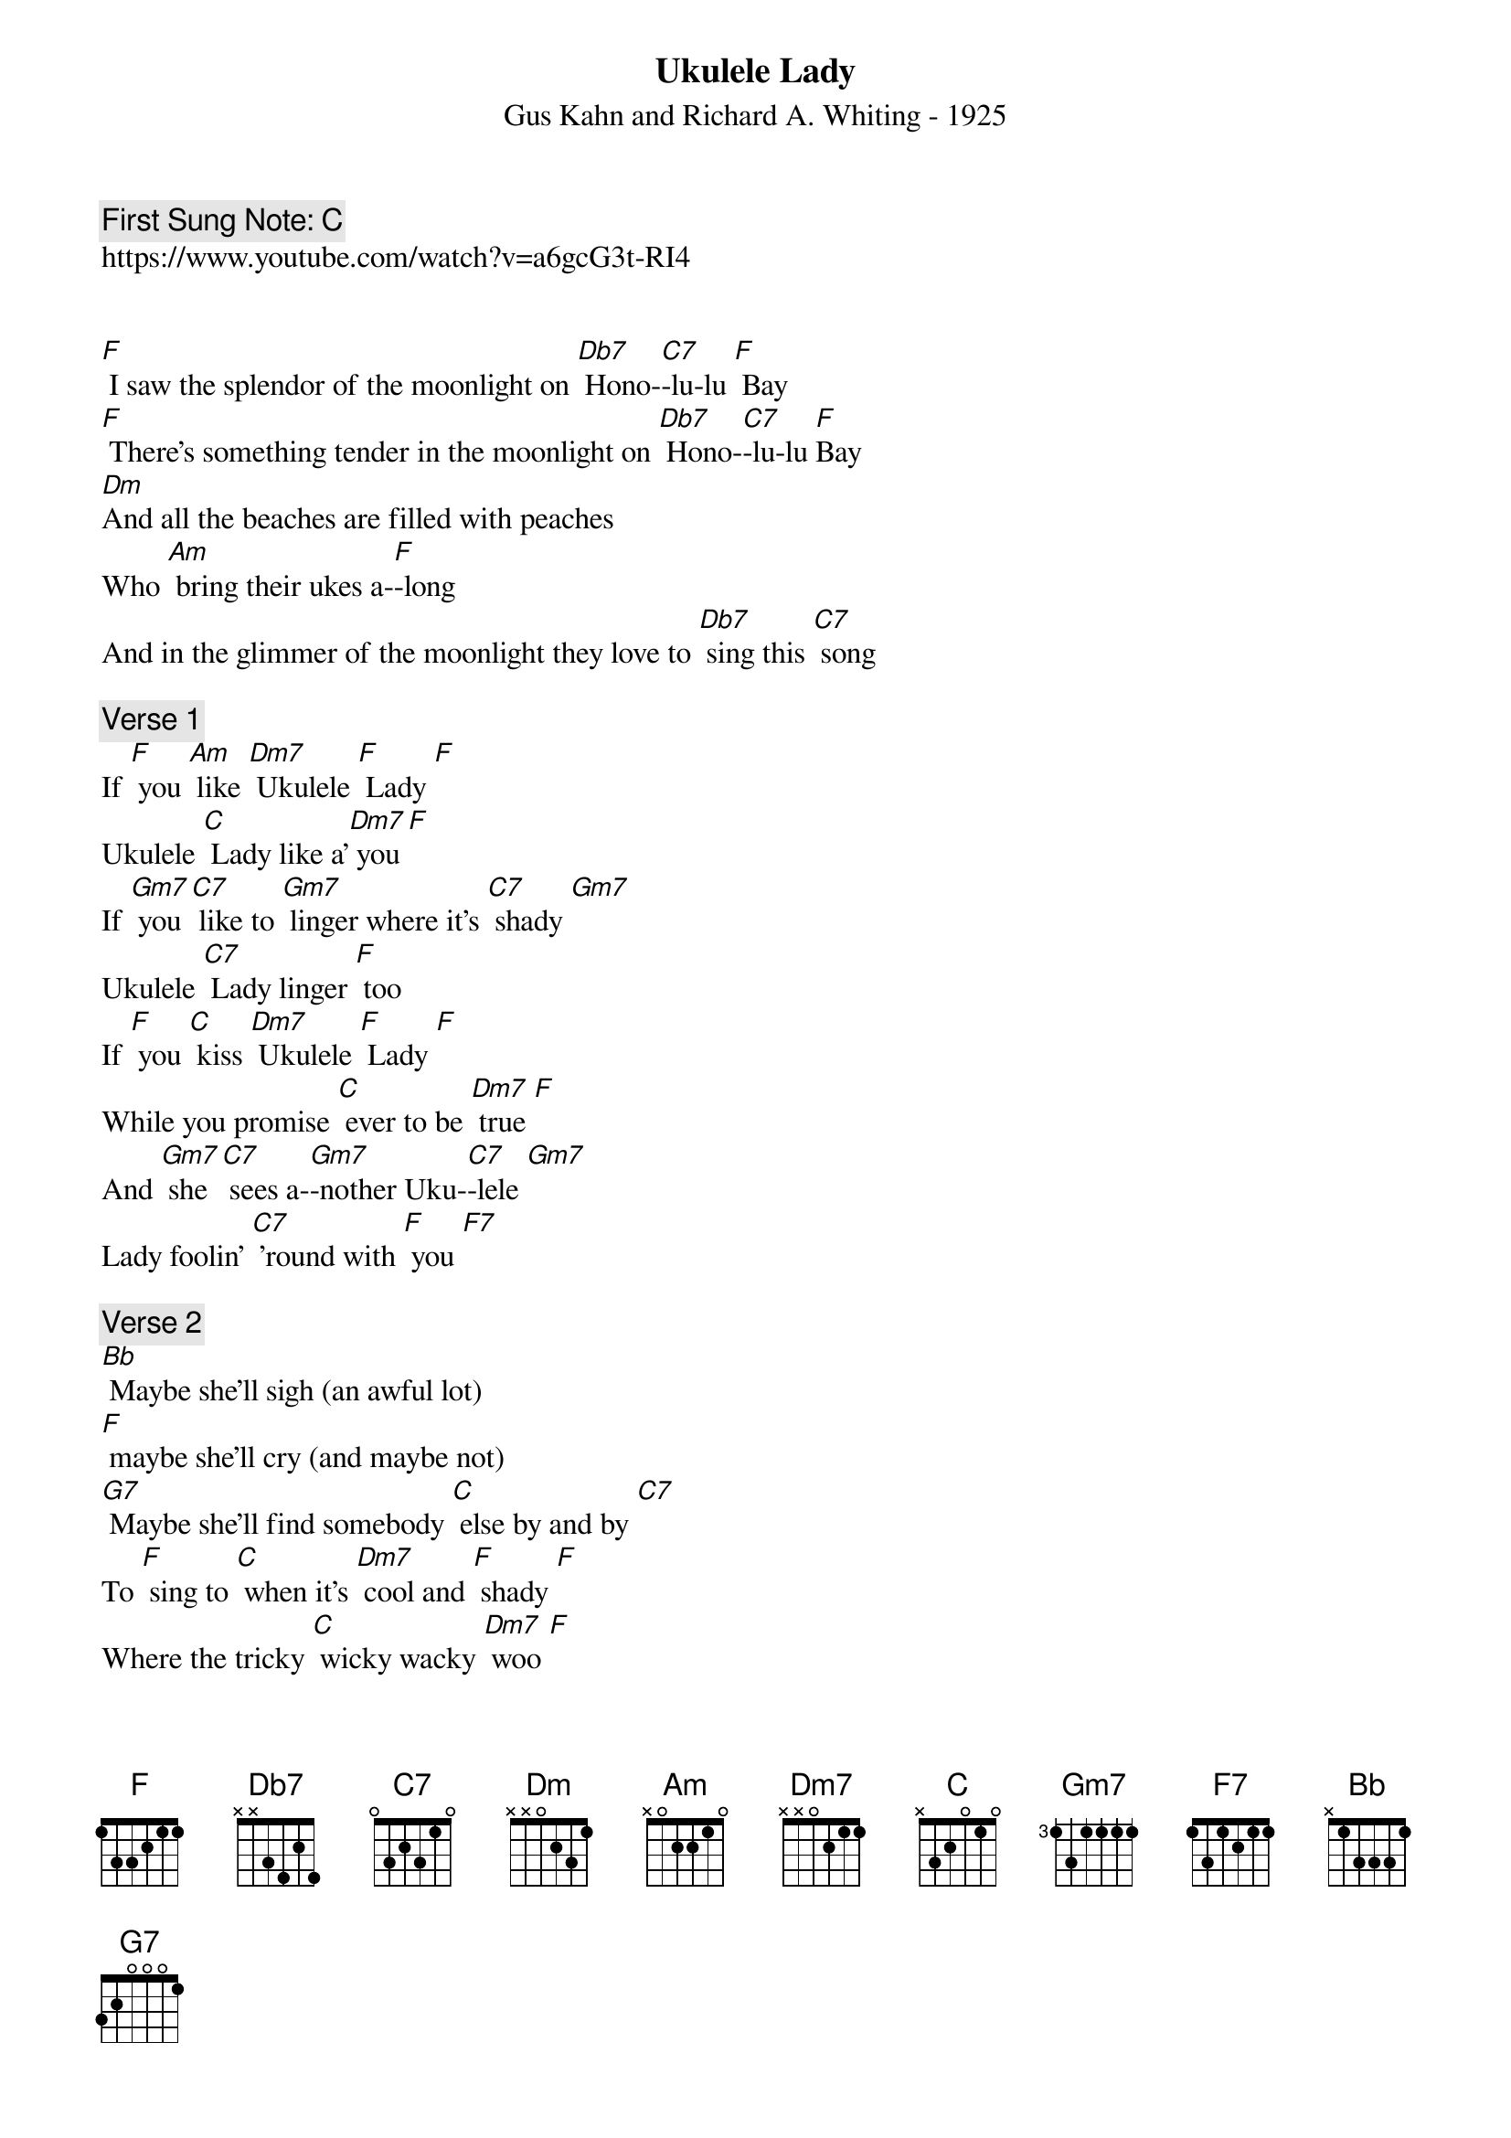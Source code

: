 {t:Ukulele Lady}
{st: Gus Kahn and Richard A. Whiting - 1925}
{key: F}
{duration:120}
{time:4/4}
{tempo:100}
{book: Q219}
{keywords:TINPAN}
{c: First Sung Note: C }                         
https://www.youtube.com/watch?v=a6gcG3t-RI4


[F] I saw the splendor of the moonlight on [Db7] Hono-[C7]-lu-lu [F] Bay 
[F] There's something tender in the moonlight on [Db7] Hono-[C7]-lu-lu [F]Bay 
[Dm]And all the beaches are filled with peaches 
Who [Am] bring their ukes a-[F]-long 
And in the glimmer of the moonlight they love to [Db7] sing this [C7] song 

{c:Verse 1}  
If [F] you [Am] like [Dm7] Ukulele [F] Lady [F] 
Ukulele [C] Lady like a'[Dm7] you [F] 
If [Gm7] you [C7] like to [Gm7] linger where it's [C7] shady [Gm7] 
Ukulele [C7] Lady linger [F] too 
If [F] you [C] kiss [Dm7] Ukulele [F] Lady [F] 
While you promise [C] ever to be [Dm7] true [F] 
And [Gm7] she [C7] sees a-[Gm7]-nother Uku-[C7]-lele [Gm7] 
Lady foolin' [C7] 'round with [F] you [F7] 

{c:Verse 2} 
[Bb] Maybe she'll sigh (an awful lot) 
[F] maybe she'll cry (and maybe not) 
[G7] Maybe she'll find somebody [C] else by and by [C7] 
To [F] sing to [C] when it's [Dm7] cool and [F] shady [F] 
Where the tricky [C] wicky wacky [Dm7] woo [F] 
If [Gm7] you [C7] like [Gm7] Ukulele [C7] Lady [Gm7] 
Ukulele [C7] Lady like a' [F] you 

[F] She used to sing to me by moonlight on [Db7] Hono-[C7]-lu-lu[F] Bay 
[F] Fond memories cling to me by moonlight al-[Db7]-though  I'm  [C7] far a-[F]-way 
[Dm] Some day I'm going, where eyes are glowing and [Am] lips are made to [F] kiss 
[F] To see somebody in the moonlight and hear the [Db7] song I [C7] miss [pause] 

Repeat Verse 1 
Repeat Verse 2
Repeat last two lines of Verse 2 to finish